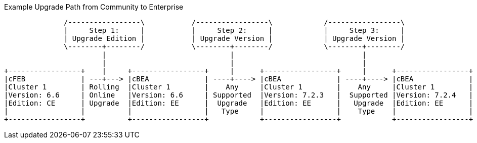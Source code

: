 ////
This is where we keep the source code for diagrams that are generated elsewhere.
Not built as part of the site
////


// tag::upgrade-diagram[]
.Example Upgrade Path from Community to Enterprise
[ditaa, round-corners=true]
....
              /-----------------\           /-----------------\            /-----------------\
              |     Step 1:     |           |     Step 2:     |            |     Step 3:     |
              | Upgrade Edition |           | Upgrade Version |            | Upgrade Version |
              \--------+--------/           \--------+--------/            \--------+--------/
                       |                             |                              |
                       |                             |                              |
+-----------------+    |     +-----------------+     |      +-----------------+     |      +-----------------+
|cFEB             | ---+---> |cBEA             | ----+----> |cBEA             | ----+----> |cBEA             |
|Cluster 1        | Rolling  |Cluster 1        |    Any     |Cluster 1        |    Any     |Cluster 1        |
|Version: 6.6     | Online   |Version: 6.6     | Supported  |Version: 7.2.3   |  Supported |Version: 7.2.4   |
|Edition: CE      | Upgrade  |Edition: EE      |  Upgrade   |Edition: EE      |   Upgrade  |Edition: EE      |
|                 |          |                 |   Type     |                 |    Type    |                 |
+-----------------+          +-----------------+            +-----------------+            +-----------------+
....
// end::upgrade-diagram[]
